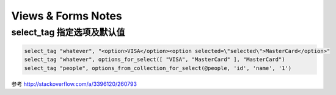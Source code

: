 Views & Forms Notes
========================

select_tag 指定选项及默认值
---------------------------

.. code-block:: erb

    select_tag "whatever", "<option>VISA</option><option selected=\"selected\">MasterCard</option>"
    select_tag "whatever", options_for_select([ "VISA", "MasterCard" ], "MasterCard")
    select_tag "people", options_from_collection_for_select(@people, 'id', 'name', '1')

参考 http://stackoverflow.com/a/3396120/260793

